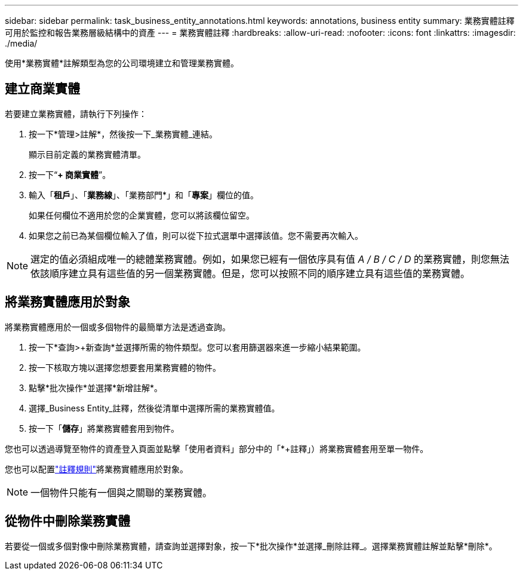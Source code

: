 ---
sidebar: sidebar 
permalink: task_business_entity_annotations.html 
keywords: annotations, business entity 
summary: 業務實體註釋可用於監控和報告業務層級結構中的資產 
---
= 業務實體註釋
:hardbreaks:
:allow-uri-read: 
:nofooter: 
:icons: font
:linkattrs: 
:imagesdir: ./media/


[role="lead"]
使用*業務實體*註解類型為您的公司環境建立和管理業務實體。



== 建立商業實體

若要建立業務實體，請執行下列操作：

. 按一下*管理>註解*，然後按一下_業務實體_連結。
+
顯示目前定義的業務實體清單。

. 按一下“*+ 商業實體*”。
. 輸入「*租戶*」、「*業務線*」、「業務部門*」和「*專案*」欄位的值。
+
如果任何欄位不適用於您的企業實體，您可以將該欄位留空。

. 如果您之前已為某個欄位輸入了值，則可以從下拉式選單中選擇該值。您不需要再次輸入。



NOTE: 選定的值必須組成唯一的總體業務實體。例如，如果您已經有一個依序具有值 _A / B / C / D_ 的業務實體，則您無法依該順序建立具有這些值的另一個業務實體。但是，您可以按照不同的順序建立具有這些值的業務實體。



== 將業務實體應用於對象

將業務實體應用於一個或多個物件的最簡單方法是透過查詢。

. 按一下*查詢>+新查詢*並選擇所需的物件類型。您可以套用篩選器來進一步縮小結果範圍。
. 按一下核取方塊以選擇您想要套用業務實體的物件。
. 點擊*批次操作*並選擇*新增註解*。
. 選擇_Business Entity_註釋，然後從清單中選擇所需的業務實體值。
. 按一下「*儲存*」將業務實體套用到物件。


您也可以透過導覽至物件的資產登入頁面並點擊「使用者資料」部分中的「*+註釋」）將業務實體套用至單一物件。

您也可以配置link:task_create_annotation_rules.html["註釋規則"]將業務實體應用於對象。


NOTE: 一個物件只能有一個與之關聯的業務實體。



== 從物件中刪除業務實體

若要從一個或多個對像中刪除業務實體，請查詢並選擇對象，按一下*批次操作*並選擇_刪除註釋_。選擇業務實體註解並點擊*刪除*。
